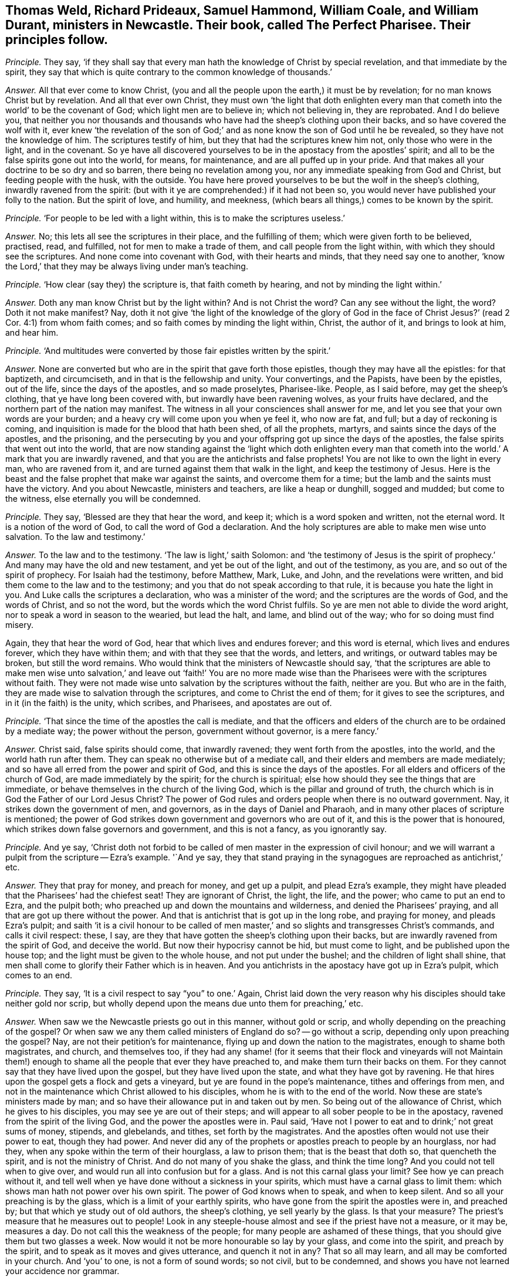 [#ch-24.style-blurb, short="The Perfect Pharisee"]
== Thomas Weld, Richard Prideaux, Samuel Hammond, William Coale, and William Durant, ministers in Newcastle. Their book, called [.book-title]#The Perfect Pharisee.# Their principles follow.

[.discourse-part]
_Principle._ They say,
'`if they shall say that every man hath the knowledge of Christ by special revelation,
and that immediate by the spirit,
they say that which is quite contrary to the common knowledge of thousands.`'

[.discourse-part]
_Answer._ All that ever come to know Christ,
(you and all the people upon the earth,) it must be by revelation;
for no man knows Christ but by revelation.
And all that ever own Christ,
they must own '`the light that doth enlighten every man
that cometh into the world`' to be the covenant of God;
which light men are to believe in; which not believing in, they are reprobated.
And I do believe you,
that neither you nor thousands and thousands who
have had the sheep`'s clothing upon their backs,
and so have covered the wolf with it,
ever knew '`the revelation of the son of God;`' and
as none know the son of God until he be revealed,
so they have not the knowledge of him.
The scriptures testify of him, but they that had the scriptures knew him not,
only those who were in the light, and in the covenant.
So ye have all discovered yourselves to be in the apostacy from the apostles`' spirit;
and all to be the false spirits gone out into the world, for means, for maintenance,
and are all puffed up in your pride.
And that makes all your doctrine to be so dry and so barren,
there being no revelation among you, nor any immediate speaking from God and Christ,
but feeding people with the husk, with the outside.
You have here proved yourselves to be but the wolf in the sheep`'s clothing,
inwardly ravened from the spirit:
(but with it ye are comprehended:) if it had not been so,
you would never have published your folly to the nation.
But the spirit of love, and humility, and meekness,
(which bears all things,) comes to be known by the spirit.

[.discourse-part]
_Principle._ '`For people to be led with a light within, this is to make the scriptures useless.`'

[.discourse-part]
_Answer._ No; this lets all see the scriptures in their place, and the fulfilling of them;
which were given forth to be believed, practised, read, and fulfilled,
not for men to make a trade of them, and call people from the light within,
with which they should see the scriptures.
And none come into covenant with God, with their hearts and minds,
that they need say one to another,
'`know the Lord,`' that they may be always living under man`'s teaching.

[.discourse-part]
_Principle._ '`How clear (say they) the scripture is, that faith cometh by hearing,
and not by minding the light within.`'

[.discourse-part]
_Answer._ Doth any man know Christ but by the light within?
And is not Christ the word?
Can any see without the light, the word?
Doth it not make manifest?
Nay, doth it not give '`the light of the knowledge of the glory of God in the
face of Christ Jesus?`' (read 2 Cor. 4:1) from whom faith comes;
and so faith comes by minding the light within, Christ, the author of it,
and brings to look at him, and hear him.

[.discourse-part]
_Principle._ '`And multitudes were converted by those fair epistles written by the spirit.`'

[.discourse-part]
_Answer._ None are converted but who are in the spirit that gave forth those epistles,
though they may have all the epistles: for that baptizeth, and circumciseth,
and in that is the fellowship and unity.
Your convertings, and the Papists, have been by the epistles, out of the life,
since the days of the apostles, and so made proselytes, Pharisee-like.
People, as I said before, may get the sheep`'s clothing,
that ye have long been covered with, but inwardly have been ravening wolves,
as your fruits have declared, and the northern part of the nation may manifest.
The witness in all your consciences shall answer for me,
and let you see that your own words are your burden;
and a heavy cry will come upon you when ye feel it, who now are fat, and full;
but a day of reckoning is coming,
and inquisition is made for the blood that hath been shed, of all the prophets, martyrs,
and saints since the days of the apostles, and the prisoning,
and the persecuting by you and your offspring got up since the days of the apostles,
the false spirits that went out into the world,
that are now standing against the '`light which doth enlighten every man
that cometh into the world.`' A mark that you are inwardly ravened,
and that you are the antichrists and false prophets!
You are not like to own the light in every man, who are ravened from it,
and are turned against them that walk in the light, and keep the testimony of Jesus.
Here is the beast and the false prophet that make war against the saints,
and overcome them for a time; but the lamb and the saints must have the victory.
And you about Newcastle, ministers and teachers, are like a heap or dunghill,
sogged and mudded; but come to the witness, else eternally you will be condemned.

[.discourse-part]
_Principle._ They say, '`Blessed are they that hear the word, and keep it;
which is a word spoken and written, not the eternal word.
It is a notion of the word of God, to call the word of God a declaration.
And the holy scriptures are able to make men wise unto salvation.
To the law and testimony.`'

[.discourse-part]
_Answer._ To the law and to the testimony.
'`The law is light,`' saith Solomon:
and '`the testimony of Jesus is the spirit of prophecy.`'
And many may have the old and new testament,
and yet be out of the light, and out of the testimony, as you are,
and so out of the spirit of prophecy.
For Isaiah had the testimony, before Matthew, Mark, Luke, and John,
and the revelations were written, and bid them come to the law and to the testimony;
and you that do not speak according to that rule,
it is because you hate the light in you.
And Luke calls the scriptures a declaration, who was a minister of the word;
and the scriptures are the words of God, and the words of Christ, and so not the word,
but the words which the word Christ fulfils.
So ye are men not able to divide the word aright,
nor to speak a word in season to the wearied, but lead the halt, and lame,
and blind out of the way; who for so doing must find misery.

Again, they that hear the word of God, hear that which lives and endures forever;
and this word is eternal, which lives and endures forever, which they have within them;
and with that they see that the words, and letters, and writings,
or outward tables may be broken, but still the word remains.
Who would think that the ministers of Newcastle should say,
'`that the scriptures are able to make men wise unto salvation,`' and leave out '`faith!`'
You are no more made wise than the Pharisees were with the scriptures without faith.
They were not made wise unto salvation by the scriptures without the faith,
neither are you.
But who are in the faith, they are made wise to salvation through the scriptures,
and come to Christ the end of them; for it gives to see the scriptures,
and in it (in the faith) is the unity, which scribes, and Pharisees,
and apostates are out of.

[.discourse-part]
_Principle._ '`That since the time of the apostles the call is mediate,
and that the officers and elders of the church are to be ordained by a mediate way;
the power without the person, government without governor, is a mere fancy.`'

[.discourse-part]
_Answer._ Christ said, false spirits should come, that inwardly ravened;
they went forth from the apostles, into the world, and the world hath run after them.
They can speak no otherwise but of a mediate call,
and their elders and members are made mediately;
and so have all erred from the power and spirit of God,
and this is since the days of the apostles.
For all elders and officers of the church of God, are made immediately by the spirit;
for the church is spiritual; else how should they see the things that are immediate,
or behave themselves in the church of the living God,
which is the pillar and ground of truth,
the church which is in God the Father of our Lord Jesus Christ?
The power of God rules and orders people when there is no outward government.
Nay, it strikes down the government of men, and governors,
as in the days of Daniel and Pharaoh, and in many other places of scripture is mentioned;
the power of God strikes down government and governors who are out of it,
and this is the power that is honoured,
which strikes down false governors and government, and this is not a fancy,
as you ignorantly say.

[.discourse-part]
_Principle._ And ye say,
'`Christ doth not forbid to be called of men master in the expression of civil honour;
and we will warrant a pulpit from the scripture -- Ezra`'s example.
'`And ye say,
they that stand praying in the synagogues are reproached as antichrist,`' etc.

[.discourse-part]
_Answer._ They that pray for money, and preach for money, and get up a pulpit,
and plead Ezra`'s example,
they might have pleaded that the Pharisees`' had the chiefest seat!
They are ignorant of Christ, the light, the life, and the power;
who came to put an end to Ezra, and the pulpit both;
who preached up and down the mountains and wilderness,
and denied the Pharisees`' praying, and all that are got up there without the power.
And that is antichrist that is got up in the long robe, and praying for money,
and pleads Ezra`'s pulpit;
and saith '`it is a civil honour to be called of men master,`'
and so slights and transgresses Christ`'s commands,
and calls it civil respect: these, I say,
are they that have gotten the sheep`'s clothing upon their backs,
but are inwardly ravened from the spirit of God, and deceive the world.
But now their hypocrisy cannot be hid, but must come to light,
and be published upon the house top; and the light must be given to the whole house,
and not put under the bushel; and the children of light shall shine,
that men shall come to glorify their Father which is in heaven.
And you antichrists in the apostacy have got up in Ezra`'s pulpit, which comes to an end.

[.discourse-part]
_Principle._ They say, '`It is a civil respect to say "`you`" to one.`' Again,
Christ laid down the very reason why his disciples should take neither gold nor scrip,
but wholly depend upon the means due unto them for preaching,`' etc.

[.discourse-part]
_Answer._ When saw we the Newcastle priests go out in this manner, without gold or scrip,
and wholly depending on the preaching of the gospel?
Or when saw we any them called ministers of England do so?
-- go without a scrip, depending only upon preaching the gospel?
Nay, are not their petition`'s for maintenance,
flying up and down the nation to the magistrates, enough to shame both magistrates,
and church, and themselves too,
if they had any shame! (for it seems that their flock and vineyards will not
Maintain them!) enough to shame all the people that ever they have preached to,
and make them turn their backs on them.
For they cannot say that they have lived upon the gospel,
but they have lived upon the state, and what they have got by ravening.
He that hires upon the gospel gets a flock and gets a vineyard,
but ye are found in the pope`'s maintenance, tithes and offerings from men,
and not in the maintenance which Christ allowed to his disciples,
whom he is with to the end of the world.
Now these are state`'s ministers made by man;
and so have their allowance put in and taken out by men.
So being out of the allowance of Christ, which he gives to his disciples,
you may see ye are out of their steps;
and will appear to all sober people to be in the apostacy,
ravened from the spirit of the living God, and the power the apostles were in.
Paul said, '`Have not I power to eat and to drink;`' not great sums of money, stipends,
and glebelands, and tithes, set forth by the magistrates.
And the apostles often would not use their power to eat, though they had power.
And never did any of the prophets or apostles preach to people by an hourglass,
nor had they, when any spoke within the term of their hourglass, a law to prison them;
that is the beast that doth so, that quencheth the spirit,
and is not the ministry of Christ.
And do not many of you shake the glass, and think the time long?
And you could not tell when to give over,
and would run all into confusion but for a glass.
And is not this carnal glass your limit?
See how ye can preach without it,
and tell well when ye have done without a sickness in your spirits,
which must have a carnal glass to limit them:
which shows man hath not power over his own spirit.
The power of God knows when to speak, and when to keep silent.
And so all your preaching is by the glass, which is a limit of your earthly spirits,
who have gone from the spirit the apostles were in, and preached by;
but that which ye study out of old authors, the sheep`'s clothing,
ye sell yearly by the glass.
Is that your measure?
The priest`'s measure that he measures out to people!
Look in any steeple-house almost and see if the priest have not a measure, or it may be,
measures a day.
Do not call this the weakness of the people; for many people are ashamed of these things,
that you should give them but two glasses a week.
Now would it not be more honourable so lay by your glass, and come into the spirit,
and preach by the spirit, and to speak as it moves and gives utterance,
and quench it not in any?
That so all may learn, and all may be comforted in your church.
And '`you`' to one, is not a form of sound words; so not civil, but to be condemned,
and shows you have not learned your accidence nor grammar.

[.discourse-part]
_Principle._ '`Such as tremble at the word of God,
and work out their salvation with fear and trembling, are judged to be notorious,
bringing back to the covenant of works.`'

[.discourse-part]
_Answer._ Nay the power of God, that works out salvation with fear and trembling,
brings off from the covenant of works, and brings above all the powers of wickedness;
and so that is what brings the people of God to be persecuted, and hated,
living in the power and seed of God.
And no one knows salvation but who knows fear and trembling.

[.discourse-part]
_Principle._ '`It is a delusion for one to witness an immediate call,
and others to witness with them that they are so called.`'

[.discourse-part]
_Answer._ Were not the apostles and saints written in one another`'s hearts,
and one another`'s epistles there?
and were they not called immediately, and did they not witness one another as it is now?

[.discourse-part]
_Principle._ And ye say, '`Some of them go naked.
And another came and said,
he had a call immediately from heaven to take away the priest`'s hour glass.`'
And speak of '`their mean apparel.`' And '`the forsaking the world,
though they neglect their families.
And they run up and down in places and streets,
or steeple-houses to vent their doctrine,`' etc.

[.discourse-part]
_Answer._ These are the marks they give to us,
and to prove us according to the title of their book, '`Perfect Pharisees.`'
The apostles preached as they went up and down, in towns, markets,
and synagogues; and they were not Pharisees, but those were that held up synagogues,
and tithes, and temple, and priests;
so ye have the mark of '`The Perfect Pharisee`'. The name is entered into your bowels,
and hearts.
And as for any being moved of the Lord to take away your glass from you,
by the eternal power it is owned: and to take away your limit,
your carnal limit to your earthly spirits,
that are gone out into the world from the apostles, from the spirit.
And if any have been moved of the Lord, to put off their clothes,
it has been as a sign among you,
to show you you are naked and want the covering of the spirit.
And as for any going in mean apparel, and forsaking the world,
and coming off from costly attire; was not this the apostles`' doctrine?
Are ye like the apostles, the messengers of Christ, or the messengers of Satan,
crying up the world, and its glory, and costly attire?
And who are come to forsake the world,
are come out of the sinful neglect of their families,
into the wisdom of God that preserves the creation, and is not destructive.
And as ye are speaking of perfection, so far as men are perfect,
they are perfect in glory,
and '`changed from glory to glory,`' and witness perfection upon earth,
and see an end of it, as David did, who had outstripped all his teachers.
But among all yours, that are kept under your teaching, there is no talk of perfection,
so you fall short of coining to see the end of it.
And the one offering, and the blood of Christ, and the new covenant, perfect, blot, out,
and cleanse from all sin.

And as for all the rest of your unsavoury, and hard expressions in your book,
judgments and sorrow ye will feel for them;
and in the day you are judged the witness in you shall answer.
